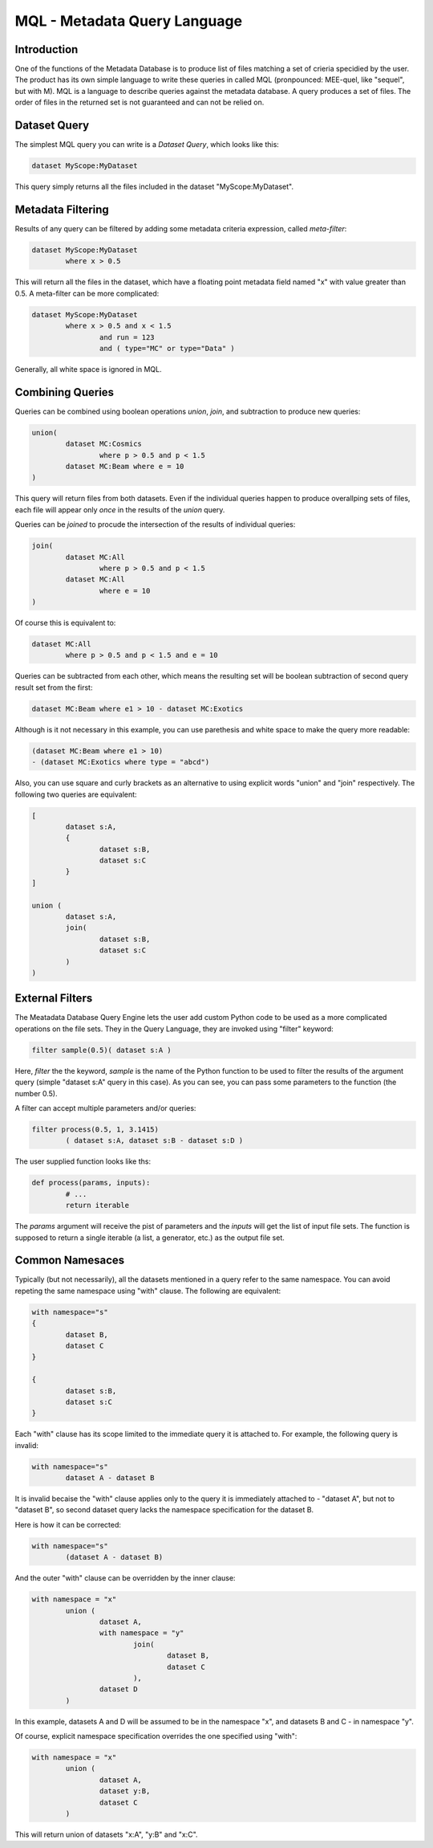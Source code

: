 MQL - Metadata Query Language
=============================

Introduction
------------
One of the functions of the Metadata Database is to produce list of files matching a set of crieria specidied
by the user. The product has its own simple language to write these queries in called MQL (pronpounced: MEE-quel,
like "sequel", but with M). MQL is a language to describe queries against the metadata database.
A query produces a set of files. The order of files in the returned set is not guaranteed and can not be
relied on. 

Dataset Query
-------------

The simplest MQL query you can write is a *Dataset Query*, which looks like this:

.. code-block:: sql

        dataset MyScope:MyDataset
        
This query simply returns all the files included in the dataset "MyScope:MyDataset".

Metadata Filtering
------------------

Results of any query can be filtered by adding some metadata criteria expression, called *meta-filter*:

.. code-block:: sql

        dataset MyScope:MyDataset
                where x > 0.5
                
This will return all the files in the dataset, which have a floating point metadata field named "x" with value greater than 0.5. A meta-filter can be more complicated:

.. code-block:: sql

        dataset MyScope:MyDataset
                where x > 0.5 and x < 1.5 
                        and run = 123 
                        and ( type="MC" or type="Data" )
                        
Generally, all white space is ignored in MQL.
                
Combining Queries
-----------------

Queries can be combined using boolean operations *union*, *join*, and subtraction to produce new queries:

.. code-block:: sql

        union(
                dataset MC:Cosmics
                        where p > 0.5 and p < 1.5 
                dataset MC:Beam where e = 10
        )
        
This query will return files from both datasets. Even if the individual queries happen to produce overallping
sets of files, each file will appear only *once* in the results of the *union* query.

Queries can be *joined* to procude the intersection of the results of individual queries:

.. code-block:: sql

        join(
                dataset MC:All
                        where p > 0.5 and p < 1.5 
                dataset MC:All
                        where e = 10
        )
        
Of course this is equivalent to:

.. code-block:: sql

        dataset MC:All
                where p > 0.5 and p < 1.5 and e = 10
        
Queries can be subtracted from each other, which means the resulting set will be boolean subtraction of second query
result set from the first:

.. code-block:: sql

        dataset MC:Beam where e1 > 10 - dataset MC:Exotics
        
Although is it not necessary in this example, you can use parethesis and white space to make the query more readable:

.. code-block:: sql

        (dataset MC:Beam where e1 > 10) 
        - (dataset MC:Exotics where type = "abcd")

Also, you can use square and curly brackets as an alternative to using explicit words "union" and "join" respectively.
The following two queries are equivalent:

.. code-block:: sql

        [
                dataset s:A,
                {
                        dataset s:B,
                        dataset s:C
                }
        ]

        union (
                dataset s:A,
                join(
                        dataset s:B,
                        dataset s:C
                )
        )
        
External Filters
----------------

The Meatadata Database Query Engine lets the user add custom Python code to be used as a more complicated
operations on the file sets. They in the Query Language, they are invoked using "filter" keyword:

.. code-block:: sql

        filter sample(0.5)( dataset s:A )
        
Here, *filter* the the keyword, *sample* is the name of the Python function to be used to filter the results
of the argument query (simple "dataset s:A" query in this case). As you can see, you can pass some
parameters to the function (the number 0.5).

A filter can accept multiple parameters and/or queries:

.. code-block:: sql

        filter process(0.5, 1, 3.1415)
                ( dataset s:A, dataset s:B - dataset s:D )

The user supplied function looks like ths:

.. code-block:: Python

        def process(params, inputs):
                # ...
                return iterable
                
The *params* argument will receive the pist of parameters and the *inputs* will get the list of
input file sets. The function is supposed to return a single iterable (a list, a generator, etc.) as the
output file set.


Common Namesaces
----------------

Typically (but not necessarily), all the datasets mentioned in a query refer to the same namespace.
You can avoid repeting the same namespace using "with" clause. The following are equivalent:

.. code-block:: sql

        with namespace="s"
        {
                dataset B,
                dataset C
        }

        {
                dataset s:B,
                dataset s:C
        }

Each "with" clause has its scope limited to the immediate query it is attached to. For example, the following query
is invalid:

.. code-block:: sql

        with namespace="s"      
                dataset A - dataset B

It is invalid becaise the "with" clause applies only to the query it is immediately attached to - "dataset A", 
but not to "dataset B", so second dataset query lacks the namespace specification for the dataset B.

Here is how it can be corrected:

.. code-block:: sql

        with namespace="s"      
                (dataset A - dataset B)
        
And the outer "with" clause can be overridden by the inner clause:

.. code-block:: sql

        with namespace = "x"
                union (
                        dataset A,
                        with namespace = "y"
                                join(
                                        dataset B,
                                        dataset C
                                ),
                        dataset D
                )
                
In this example, datasets A and D will be assumed to be in the namespace "x", and datasets B and C - in
namespace "y".

Of course, explicit namespace specification overrides the one specified using "with":

.. code-block:: sql

        with namespace = "x"
                union (
                        dataset A,
                        dataset y:B,
                        dataset C
                )
                

This will return union of datasets "x:A", "y:B" and "x:C".





        
